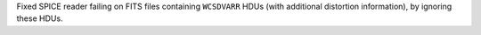 Fixed SPICE reader failing on FITS files containing ``WCSDVARR`` HDUs (with additional distortion information), by ignoring these HDUs.

